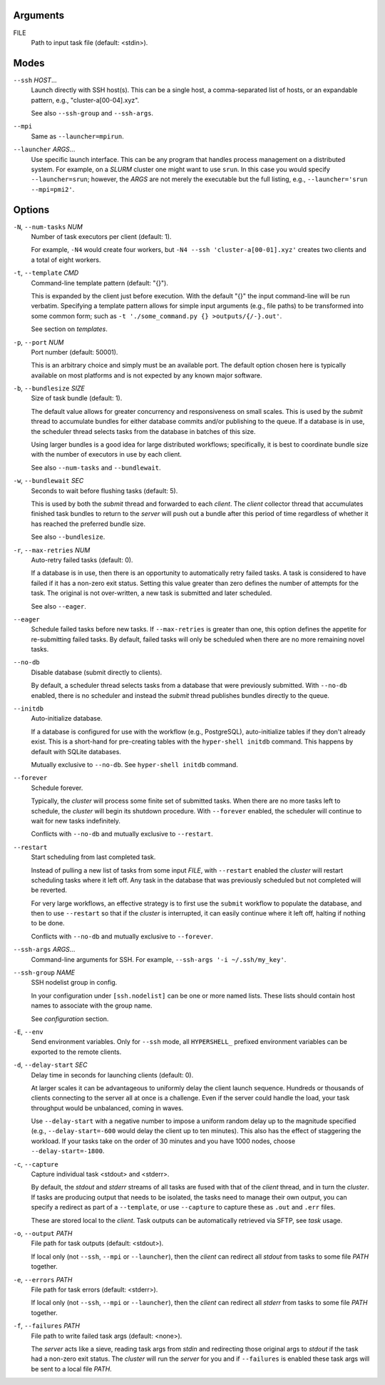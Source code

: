 Arguments
^^^^^^^^^

FILE
    Path to input task file (default: <stdin>).

Modes
^^^^^

``--ssh`` *HOST*...
    Launch directly with SSH host(s). This can be a single host, a comma-separated list of hosts,
    or an expandable pattern, e.g., "cluster-a[00-04].xyz".

    See also ``--ssh-group`` and ``--ssh-args``.

``--mpi``
    Same as ``--launcher=mpirun``.

``--launcher`` *ARGS*...
    Use specific launch interface. This can be any program that handles process management on a
    distributed system. For example, on a *SLURM* cluster one might want to use ``srun``. In this
    case you would specify ``--launcher=srun``; however, the *ARGS* are not merely the executable
    but the full listing, e.g., ``--launcher='srun --mpi=pmi2'``.

Options
^^^^^^^

``-N``, ``--num-tasks`` *NUM*
    Number of task executors per client (default: 1).

    For example, ``-N4`` would create four workers, but ``-N4 --ssh 'cluster-a[00-01].xyz'``
    creates two clients and a total of eight workers.

``-t``, ``--template`` *CMD*
    Command-line template pattern (default: "{}").

    This is expanded by the client just before execution. With the default "{}" the input
    command-line will be run verbatim. Specifying a template pattern allows for simple input
    arguments (e.g., file paths) to be transformed into some common form; such as
    ``-t './some_command.py {} >outputs/{/-}.out'``.

    See section on `templates`.

``-p``, ``--port`` *NUM*
    Port number (default: 50001).

    This is an arbitrary choice and simply must be an available port. The default option chosen
    here is typically available on most platforms and is not expected by any known major software.

``-b``, ``--bundlesize`` *SIZE*
    Size of task bundle (default: 1).

    The default value allows for greater concurrency and responsiveness on small scales. This is
    used by the `submit` thread to accumulate bundles for either database commits and/or publishing
    to the queue. If a database is in use, the scheduler thread selects tasks from the database in
    batches of this size.

    Using larger bundles is a good idea for large distributed workflows; specifically, it is best
    to coordinate bundle size with the number of executors in use by each client.

    See also ``--num-tasks`` and ``--bundlewait``.

``-w``, ``--bundlewait`` *SEC*
    Seconds to wait before flushing tasks (default: 5).

    This is used by both the `submit` thread and forwarded to each `client`. The `client` collector
    thread that accumulates finished task bundles to return to the `server` will push out a bundle
    after this period of time regardless of whether it has reached the preferred bundle size.

    See also ``--bundlesize``.

``-r``, ``--max-retries`` *NUM*
    Auto-retry failed tasks (default: 0).

    If a database is in use, then there is an opportunity to automatically retry failed tasks. A
    task is considered to have failed if it has a non-zero exit status. Setting this value greater
    than zero defines the number of attempts for the task. The original is not over-written, a new
    task is submitted and later scheduled.

    See also ``--eager``.

``--eager``
    Schedule failed tasks before new tasks. If ``--max-retries`` is greater than one, this option
    defines the appetite for re-submitting failed tasks. By default, failed tasks will only be
    scheduled when there are no more remaining novel tasks.

``--no-db``
    Disable database (submit directly to clients).

    By default, a scheduler thread selects tasks from a database that were previously submitted.
    With ``--no-db`` enabled, there is no scheduler and instead the `submit` thread publishes
    bundles directly to the queue.

``--initdb``
    Auto-initialize database.

    If a database is configured for use with the workflow (e.g., PostgreSQL), auto-initialize
    tables if they don't already exist. This is a short-hand for pre-creating tables with the
    ``hyper-shell initdb`` command. This happens by default with SQLite databases.

    Mutually exclusive to ``--no-db``. See ``hyper-shell initdb`` command.

``--forever``
    Schedule forever.

    Typically, the `cluster` will process some finite set of submitted tasks. When there are
    no more tasks left to schedule, the `cluster` will begin its shutdown procedure. With
    ``--forever`` enabled, the scheduler will continue to wait for new tasks indefinitely.

    Conflicts with ``--no-db`` and mutually exclusive to ``--restart``.

``--restart``
    Start scheduling from last completed task.

    Instead of pulling a new list of tasks from some input `FILE`, with ``--restart`` enabled the
    `cluster` will restart scheduling tasks where it left off. Any task in the database that was
    previously scheduled but not completed will be reverted.

    For very large workflows, an effective strategy is to first use the ``submit`` workflow to
    populate the database, and then to use ``--restart`` so that if the `cluster` is interrupted,
    it can easily continue where it left off, halting if nothing to be done.

    Conflicts with ``--no-db`` and mutually exclusive to ``--forever``.

``--ssh-args`` *ARGS*...
    Command-line arguments for SSH. For example, ``--ssh-args '-i ~/.ssh/my_key'``.

``--ssh-group`` *NAME*
    SSH nodelist group in config.

    In your configuration under ``[ssh.nodelist]`` can be one or more named lists. These lists
    should contain host names to associate with the group name.

    See `configuration` section.

``-E``, ``--env``
    Send environment variables. Only for ``--ssh`` mode, all ``HYPERSHELL_`` prefixed environment
    variables can be exported to the remote clients.

``-d``, ``--delay-start`` *SEC*
    Delay time in seconds for launching clients (default: 0).

    At larger scales it can be advantageous to uniformly delay the client launch sequence.
    Hundreds or thousands of clients connecting to the server all at once is a challenge.
    Even if the server could handle the load, your task throughput would be unbalanced,
    coming in waves.

    Use ``--delay-start`` with a negative number to impose a uniform random delay up to the
    magnitude specified (e.g., ``--delay-start=-600`` would delay the client up to ten minutes).
    This also has the effect of staggering the workload. If your tasks take on the order of 30
    minutes and you have 1000 nodes, choose ``--delay-start=-1800``.

``-c``, ``--capture``
    Capture individual task <stdout> and <stderr>.

    By default, the `stdout` and `stderr` streams of all tasks are fused with that of the `client`
    thread, and in turn the `cluster`. If tasks are producing output that needs to be isolated, the
    tasks need to manage their own output, you can specify a redirect as part of a ``--template``,
    or use ``--capture`` to capture these as ``.out`` and ``.err`` files.

    These are stored local to the `client`. Task outputs can be automatically retrieved via SFTP,
    see *task* usage.

``-o``, ``--output`` *PATH*
    File path for task outputs (default: <stdout>).

    If local only (not ``--ssh``, ``--mpi`` or ``--launcher``), then the *client* can redirect all
    *stdout* from tasks to some file *PATH* together.

``-e``, ``--errors`` *PATH*
    File path for task errors (default: <stderr>).

    If local only (not ``--ssh``, ``--mpi`` or ``--launcher``), then the *client* can redirect all
    *stderr* from tasks to some file *PATH* together.

``-f``, ``--failures`` *PATH*
    File path to write failed task args (default: <none>).

    The *server* acts like a sieve, reading task args from *stdin* and redirecting those original
    args to *stdout* if the task had a non-zero exit status. The *cluster* will run the *server*
    for you and if ``--failures`` is enabled these task args will be sent to a local file *PATH*.

